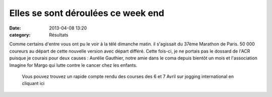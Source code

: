 Elles se sont déroulées ce week end
===================================

:date: 2013-04-08 13:20
:category: Résultats



.. image:: http://assets.acr-dijon.org/paris.jpg

Comme certains d'entre vous ont pu le voir à la télé dimanche matin. il s'agissait du 37ème Marathon de Paris. 50 000 coureurs au départ de cette nouvelle version avec départ différé.
Cette fois-ci, je ne portais pas le dossard de l'ACR puisque je courais pour deux causes : Aurélie Gauthier, notre amie dans le coma depuis bientôt un mois et l'association Imagine for Margo qui lutte contre le cancer chez les enfants.

 

 Vous pouvez trouvez un rapide compte rendu des courses des 6 et 7 Avril sur jogging international en cliquant ici 
